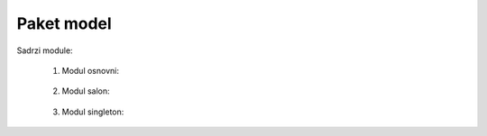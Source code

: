 Paket model
=================

Sadrzi module:

	#. Modul osnovni:
	
	    .. toctree::
	       :maxdepth: 2
	       
	       model/modulOsnovni.rst
		
	   
	#. Modul salon:
	
	    .. toctree::
	       :maxdepth: 2
	       
	       model/modulSalon.rst
	       
	#. Modul singleton:
	
	    .. toctree::
	       :maxdepth: 2
	       
	       model/modulSingleton.rst
	       
	